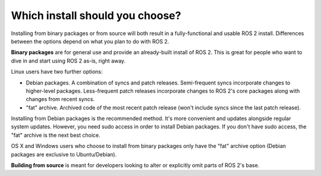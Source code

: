 
Which install should you choose?
--------------------------------

Installing from binary packages or from source will both result in a fully-functional and usable ROS 2 install.
Differences between the options depend on what you plan to do with ROS 2.

**Binary packages** are for general use and provide an already-built install of ROS 2.
This is great for people who want to dive in and start using ROS 2 as-is, right away.

Linux users have two further options:

- Debian packages.
  A combination of syncs and patch releases.
  Semi-frequent syncs incorporate changes to higher-level packages.
  Less-frequent patch releases incorporate changes to ROS 2's core packages along with changes from recent syncs.

- "fat" archive. Archived code of the most recent patch release (won't include syncs since the last patch release).

Installing from Debian packages is the recommended method.
It's more convenient and updates alongside regular system updates.
However, you need sudo access in order to install Debian packages.
If you don't have sudo access, the "fat" archive is the next best choice.

OS X and Windows users who choose to install from binary packages only have the "fat" archive option (Debian packages are exclusive to Ubuntu/Debian).

**Building from source** is meant for developers looking to alter or explicitly omit parts of ROS 2's base.

.. TODO: add reference to "General Install" instructions "...if you don't see your operating system"
